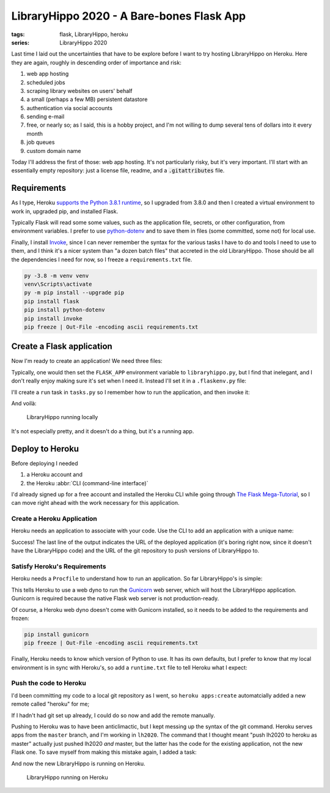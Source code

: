 LibraryHippo 2020 - A Bare-bones Flask App
##########################################

:tags: flask, LibraryHippo, heroku
:series: LibraryHippo 2020

Last time I laid out the uncertainties that have to be explore before I want to
try hosting LibraryHippo on Heroku. Here they are again, roughly in descending
order of importance and risk:

1. web app hosting
2. scheduled jobs
3. scraping library websites on users' behalf
4. a small (perhaps a few MB) persistent datastore
5. authentication via social accounts
6. sending e-mail
7. free, or nearly so; as I said, this is a hobby project, and I'm not willing to dump several tens of dollars into it every month
8. job queues
9. custom domain name

Today I'll address the first of those: web app hosting. It's not particularly
risky, but it's very important. I'll start with an essentially empty repository:
just a license file, readme, and a :code:`.gitattributes` file.

Requirements
============

As I type, Heroku
`supports the Python 3.8.1 runtime <https://devcenter.heroku.com/changelog-items/1722>`_,
so I upgraded from 3.8.0 and then I created a virtual environment to work in,
upgraded pip, and installed Flask.

Typically Flask will read some some values, such as the application file,
secrets, or other configuration, from environment variables. I prefer to use
`python-dotenv <https://saurabh-kumar.com/python-dotenv/>`_ and to save them in
files (some committed, some not) for local use.

Finally, I install `Invoke <https://www.pyinvoke.org/>`_, since I can never
remember the syntax for the various tasks I have to do and tools I need to use
to them, and I think it's a nicer system than "a dozen batch files" that
accreted in the old LibraryHippo. Those should be all the dependencies I need
for now, so I freeze a ``requirements.txt`` file.

.. code:: powershell
    :class: m-console

    py -3.8 -m venv venv
    venv\Scripts\activate
    py -m pip install --upgrade pip
    pip install flask
    pip install python-dotenv
    pip install invoke
    pip freeze | Out-File -encoding ascii requirements.txt


Create a Flask application
==========================

Now I'm ready to create an application! We need three files:

.. code-figure:: app/__init__.py

    .. code:: python

        from flask import Flask

        app = Flask(__name__)

        from app import routes

.. code-figure:: app/routes.py

    .. code:: python

        from app import app

        @app.route("/")
        @app.route("/index")
        def index():
            return "LibraryHippo 2020"

.. code-figure:: libraryhippo.py

    .. code:: python

        from app import app

Typically, one would then set the ``FLASK_APP`` environment variable to
``libraryhippo.py``, but I find that inelegant, and I don't really enjoy making
sure it's set when I need it. Instead I'll set it in a ``.flaskenv.py`` file:

.. code-figure:: .flaskenv.py

    .. code:: shell

        FLASK_APP=libraryhippo.py

I'll create a ``run`` task in ``tasks.py`` so I remember how to run the
application, and then invoke it:

.. code-figure:: tasks.py

    .. code:: python

        from invoke import task

        @task
        def run(c):
            """Run local version of the application"""
            c.run("flask run")


.. console-figure::

    .. code:: powershell
        :class: m-console

        inv run

    .. code:: text
        :class: m-nopad

        * Serving Flask app "libraryhippo.py"
        * Environment: production
        WARNING: This is a development server. Do not use it in a production deployment.
        Use a production WSGI server instead.
        * Debug mode: off
        * Running on http://127.0.0.1:5000/ (Press CTRL+C to quit)

And voilà:

.. figure:: {attach}local-libraryhippo.png
    :alt: screenshot of LibraryHippo running locally

    LibraryHippo running locally

It's not especially pretty, and it doesn't do a thing, but it's a running app.

Deploy to Heroku
================

Before deploying I needed

1. a Heroku account and
2. the Heroku :abbr:`CLI (command-line interface)`

I'd already signed up for a free account and installed the Heroku CLI while
going through
`The Flask Mega-Tutorial <https://blog.miguelgrinberg.com/post/the-flask-mega-tutorial-part-i-hello-world>`_,
so I can move right ahead with the work necessary for this application.


Create a Heroku Application
---------------------------

Heroku needs an application to associate with your code. Use the CLI to add an
application with a unique name:

.. console-figure::

    .. code :: powershell
        :class: m-console

        heroku apps:create libraryhippo

    .. code :: text
        :class: m-nopad

        Creating ⬢ libraryhippo... done
        https://libraryhippo.herokuapp.com/ | https://git.heroku.com/libraryhippo.git


Success! The last line of the output indicates the URL of the deployed
application (it's boring right now, since it doesn't have the LibraryHippo code)
and the URL of the git repository to push versions of LibraryHippo to.


Satisfy Heroku's Requirements
-----------------------------

Heroku needs a ``Procfile`` to understand how to run an application. So far
LibraryHippo's is simple:

.. code-figure:: Procfile

    .. code:: text

        web: gunicorn libraryhippo:app

This tells Heroku to use a web dyno to run the
`Gunicorn <https://gunicorn.org/>`_ web server, which will host the LibraryHippo
application. Gunicorn is required because the native Flask web server is not
production-ready.

Of course, a Heroku web dyno doesn't come with Gunicorn installed, so it needs
to be added to the requirements and frozen:

.. code:: powershell
    :class: m-console

    pip install gunicorn
    pip freeze | Out-File -encoding ascii requirements.txt

Finally, Heroku needs to know which version of Python to use. It has its own
defaults, but I prefer to know that my local environment is in sync with
Heroku's, so add a ``runtime.txt`` file to tell Heroku what I expect:

.. code-figure:: runtime.txt

    .. code:: text

        python-3.8.1

Push the code to Heroku
-----------------------

I'd been committing my code to a local git repository as I went, so
``heroku apps:create`` automatcially added a new remote called "heroku" for me;

.. console-figure::

    .. code:: powershell
        :class: m-console

        git remote -v

    .. code:: text
        :class: m-nopad

        heroku  https://git.heroku.com/libraryhippo.git (fetch)
        heroku  https://git.heroku.com/libraryhippo.git (push)
        origin  git@github.com:blairconrad/LibraryHippo.git (fetch)
        origin  git@github.com:blairconrad/LibraryHippo.git (push)

If I hadn't had git set up already, I could do so now and add the remote
manually.

Pushing to Heroku was to have been anticlimactic, but I kept messing up the
syntax of the git command. Heroku serves apps from the ``master`` branch, and
I'm working in ``lh2020``. The command that I thought meant "push lh2020 to
heroku as master" actually just pushed lh2020 *and* master, but the latter has
the code for the existing application, not the new Flask one. To save myself
from making this mistake again, I added a task:

.. code-figure:: tasks.py

    .. code:: python

        …

        @task
        def deploy(c):
            """Deploy the application to Heroku"""
            c.run("git push heroku lh2020:master")

And now the new LibraryHippo is running on Heroku.

.. figure:: {attach}heroku-libraryhippo.png
    :alt: screenshot of LibraryHippo running on Heroku

    LibraryHippo running on Heroku